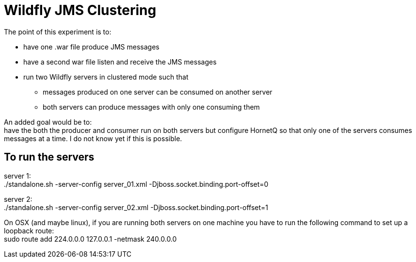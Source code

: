 Wildfly JMS Clustering
======================

The point of this experiment is to:

* have one .war file produce JMS messages
* have a second war file listen and receive the JMS messages
* run two Wildfly servers in clustered mode such that
** messages produced on one server can be consumed on another server
** both servers can produce messages with only one consuming them

An added goal would be to: +
have the both the producer and consumer run on both servers but configure HornetQ
so that only one of the servers consumes messages at a time. I do not know yet if
this is possible.

To run the servers
------------------
server 1: +
 ./standalone.sh -server-config server_01.xml -Djboss.socket.binding.port-offset=0

server 2: +
 ./standalone.sh -server-config server_02.xml -Djboss.socket.binding.port-offset=1


On OSX (and maybe linux), if you are running both servers on one machine
you have to run the following command to set up a loopback route: +
sudo route add 224.0.0.0 127.0.0.1 -netmask 240.0.0.0
